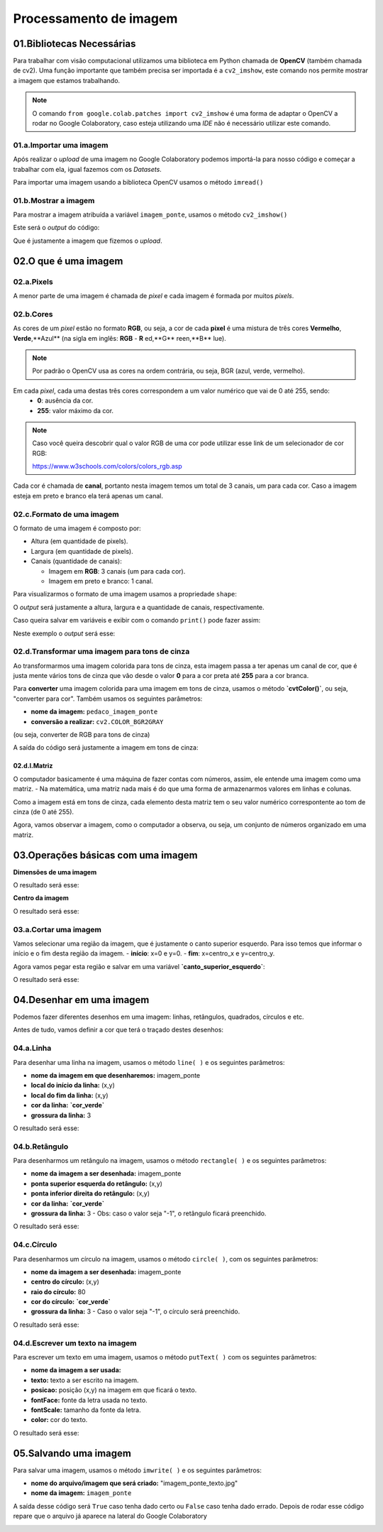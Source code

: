 Processamento de imagem 
****

01.Bibliotecas Necessárias
====

Para trabalhar com visão computacional utilizamos uma biblioteca em Python chamada de **OpenCV** (também chamada de cv2). 
Uma função importante que também precisa ser importada é a ``cv2_imshow``, este comando nos permite mostrar a imagem que estamos trabalhando. 

.. code-block:: python
   :linenos:

   #Importar OpenCV
   import cv2

   #Importar comando cv2_imshow
   from google.colab.patches import cv2_imshow
   
.. note:: 

   O comando ``from google.colab.patches import cv2_imshow`` é uma forma de adaptar o OpenCV a rodar no Google Colaboratory, caso esteja utilizando uma *IDE* não é necessário utilizar este comando.

01.a.Importar uma imagem
-----

Após realizar o *upload* de uma imagem no Google Colaboratory podemos importá-la para nosso código e começar a trabalhar com ela, igual fazemos com os *Datasets*.

Para importar uma imagem usando a biblioteca OpenCV usamos o método ``imread()``

.. code-block:: python
   :linenos:

   #Importar a imagem
   imagem_ponte = cv2.imread("/content/san_francisco.jpg")

01.b.Mostrar a imagem
-----

Para mostrar a imagem atribuída a variável ``imagem_ponte``, usamos o método ``cv2_imshow()``

.. code-block:: python
   :linenos:

   #Mostrar a imagem
   cv2_imshow(imagem_ponte)


Este será o *output* do código:

.. image:: images/visao_comp/imagem_ponte.png
   :align: center
   :width: 550

Que é justamente a imagem que fizemos o *upload*. 

02.O que é uma imagem
====

02.a.Pixels
----

A menor parte de uma imagem é chamada de *pixel* e cada imagem é formada por muitos *pixels*.

.. image:: images/visao_comp/pixel.png
   :align: center
   :width: 550

02.b.Cores
-----

As cores de um *pixel* estão no formato **RGB**, ou seja, a cor de cada **pixel** é uma mistura de três cores **Vermelho**, **Verde**,**Azul** (na sigla em inglês: **RGB** - **R** ed,**G** reen,**B** lue).

.. note::

   Por padrão o OpenCV usa as cores na ordem contrária, ou seja, BGR (azul, verde, vermelho).


Em cada *pixel*, cada uma destas três cores correspondem a um valor numérico que vai de 0 até 255, sendo:
  - **0**: ausência da cor.
  - **255**: valor máximo da cor.


.. image:: images/visao_comp/cores.png
   :align: center
   :width: 450

.. note::

   Caso você queira descobrir qual o valor RGB de uma cor pode utilizar esse link de um selecionador de cor RGB:

   https://www.w3schools.com/colors/colors_rgb.asp


Cada cor é chamada de **canal**, portanto nesta imagem temos um total de 3 canais, um para cada cor. 
Caso a imagem esteja em preto e branco ela terá apenas um canal. 

.. image:: images/visao_comp/um_canal.png
   :align: center
   :width: 550

02.c.Formato de uma imagem
----

O formato de uma imagem é composto por:

- Altura (em quantidade de pixels).

- Largura (em quantidade de pixels).

- Canais (quantidade de canais):

  - Imagem em **RGB**: 3 canais (um para cada cor).

  - Imagem em preto e branco: 1 canal.

Para visualizarmos o formato de uma imagem usamos a propriedade ``shape``:

.. code-block:: python
   :linenos:

   #Mostrar o formato da imagem
   imagem_ponte.shape

O *output* será justamente a altura, largura e a quantidade de canais, respectivamente.

.. code-block:: python
   :linenos:

   (420, 640, 3) 

Caso queira salvar em variáveis e exibir com o comando ``print()`` pode fazer assim:

.. code-block:: python
   :linenos:

   #Salvando em variáveis
   altura, largura, quantidade_de_canais = imagem_ponte.shape

   #Exibindo com o comando print()
   print("Altura: ", altura)
   print("Largura: ", largura)
   print("Quantidade de canais: ", quantidade_de_canais)

Neste exemplo o *output* será esse: 

.. image:: images/visao_comp/print.png
   :align: center
   :width: 450

02.d.Transformar uma imagem para tons de cinza
-----

Ao transformarmos uma imagem colorida para tons de cinza, esta imagem passa a ter apenas um canal de cor, que é justa mente vários tons de cinza que vão desde o valor **0** para a cor preta até **255** para a cor branca. 

Para **converter** uma imagem colorida para uma imagem em tons de cinza, usamos o método **`cvtColor()`**, ou seja, "converter para cor". Também usamos os seguintes parâmetros:

- **nome da imagem:** ``pedaco_imagem_ponte``

- **conversão a realizar:** ``cv2.COLOR_BGR2GRAY``
(ou seja, converter de RGB para tons de cinza)

.. code-block:: python
   :linenos:

   #Converter a imagem para cinza
   imagem_ponte_cinza = cv2.cvtColor(pedaco_imagem_ponte, cv2.COLOR_BGR2GRAY)

   #Mostrar a imagem em tons de cinza
   cv2_imshow(imagem_ponte_cinza)


A saída do código será justamente a imagem em tons de cinza:

.. image:: images/visao_comp/ponte_cinza.png
   :align: center
   :width: 550


02.d.I.Matriz
++++

O computador basicamente é uma máquina de fazer contas com números, assim,  ele entende uma imagem como uma matriz.
- Na matemática, uma matriz nada mais é do que uma forma de armazenarmos valores em linhas e colunas.

Como a imagem está em tons de cinza, cada elemento desta matriz tem o seu valor numérico correspontente ao tom de cinza (de 0 até 255).

Agora, vamos observar a imagem, como o computador a observa, ou seja, um conjunto de números organizado em uma matriz.

.. image:: images/visao_comp/matriz.png
   :align: center
   :width: 550

03.Operações básicas com uma imagem
====

.. image:: images/visao_comp/op_basica.png
   :align: center
   :width: 550

**Dimensões de uma imagem**

.. code-block:: python
   :linenos:

   #Imprimir altura e largura
   print("Altura: ", altura)
   print("Largura: ", largura)

O resultado será esse:

.. code-block:: python
   :linenos:

   Altura: 426
   Largura: 640

**Centro da imagem**

.. code-block:: python
   :linenos:

   #Calcular o centro de uma imagem
   (centro_X, centro_Y) = (largura//2,altura//2)

   #Imprimir os resultados

   print("Tamanho do eixo X: {}".format(largura))
   print("Centro do eixo X: {}".format(centro_X))
   print("---------------------")
   print("Tamanho do eixo Y: {}".format(altura))
   print("Centro do eixo Y: {}".format(centro_Y))

O resultado será esse:

.. code-block:: python
   :linenos:

   Tamonho do eixo X: 640
   Centro do eixo X: 320
   ----------------------
   Tamnho do eixo Y: 426
   Centro do eixo Y: 213

03.a.Cortar uma imagem
----

Vamos selecionar uma região da imagem, que é justamente o canto superior esquerdo. Para isso temos que informar o início e o fim desta região da imagem.
- **início**: x=0 e y=0.
- **fim**: x=centro_x e y=centro_y.

Agora vamos pegar esta região e salvar em uma variável **`canto_superior_esquerdo`**:

.. code-block:: python
   :linenos:

   #Selecionar o canto superior esquerdo da imagem
   canto_superior_esquerdo = imagem_ponte[0:centro_X, 0:centro_Y]

   #Mostrar o canto superior esquerdo da imagem
   cv2_imshow(canto_superior_esquerdo)


O resultado será esse:

.. image:: images/visao_comp/canto.png
   :align: center
   :width: 350

04.Desenhar em uma imagem
====

Podemos fazer diferentes desenhos em uma imagem: linhas, retângulos, quadrados, círculos e etc.

Antes de tudo, vamos definir a cor que terá o traçado destes desenhos:

.. code-block:: python
   :linenos:

   #Definir cor
   cor_verde = (0,255,0)

04.a.Linha
----

Para desenhar uma linha na imagem, usamos o método ``line( )`` e os seguintes parâmetros:

- **nome da imagem em que desenharemos:** imagem_ponte
- **local do início da linha:** (x,y)
- **local do fim da linha:** (x,y)
- **cor da linha:** **`cor_verde`**
- **grossura da linha:** 3

.. code-block:: python
   :linenos:

   #Desenhar uma linha na imagem
   imagem_ponte_com_linhha = cv2.line(imagem_ponte, (0,0), (250,250), cor_verde, 3)

   #Visualizar imagem desenhada
   cv2_imshow(imagem_ponte_com_linha)

O resultado será esse:

.. image:: images/visao_comp/linha.png
   :align: center
   :width: 550

04.b.Retângulo
----

Para desenharmos um retângulo na imagem, usamos o método ``rectangle( )`` e os seguintes parâmetros:

- **nome da imagem a ser desenhada:** imagem_ponte
- **ponta superior esquerda do retângulo:** (x,y)
- **ponta inferior direita do retângulo:** (x,y)
- **cor da linha:** **`cor_verde`**
- **grossura da linha:** 3
  - Obs: caso o valor seja "-1", o retângulo ficará preenchido.

.. code-block:: python
   :linenos:

   #Desenhar um retângulo na imagem
   imagem_ponte_com_retangulo = cv2.rectangle(imagem_ponte,(100,100), (200,200), cor_verde,3)

   #Visualizar imagem desenhada
   cv2_imshow(imagem_ponte_com_retangulo)

O resultado será esse:

.. image:: images/visao_comp/retangulo.png
   :align: center
   :width: 550

04.c.Círculo
----

Para desenharmos um círculo na imagem, usamos o método ``circle( )``, com os seguintes parâmetros:

- **nome da imagem a ser desenhada:** imagem_ponte
- **centro do círculo:** (x,y)
- **raio do círculo:** 80
- **cor do círculo:** **`cor_verde`**
- **grossura da linha:** 3
  - Caso o valor seja "-1", o círculo será preenchido.

.. code-block:: python
   :linenos:

   #Desenhar um ciruclo na imagem
   imagem_ponte_com_circulo = cv2.circle(imagem_ponte, (400,200), 80, cor_verde, 3)

   #Visualizar imagem desenhada
   cv2_imshow(imagem_ponte_com_circulo) 

O resultado será esse:

.. image:: images/visao_comp/circulo.png
   :align: center
   :width: 550

04.d.Escrever um texto na imagem
----

Para escrever um texto em uma imagem, usamos o método ``putText( )`` com os seguintes parâmetros:

- **nome da imagem a ser usada:**
- **texto:** texto a ser escrito na imagem.
- **posicao:** posição (x,y) na imagem em que ficará o texto.
- **fontFace:** fonte da letra usada no texto.
- **fontScale:** tamanho da fonte da letra.
- **color:** cor do texto.

.. code-block:: python
   :linenos:

   #Salvando os parâmetros
   texto = "San Francisco"
   posicao = (30,100)
   cor_azul = (255,0,0)

   #Escrever texto na imagem
   imagem_ponte_com_texto = cv2.putText(imagem_ponte,
                                     texto,
                                     posicao,
                                     fontFace = cv2.FONT_HERSHEY_PLAIN,
                                     fontScale=2,
                                     color=cor_azul)

   #Visualizar imagem
   cv2_imshow(imagem_ponte_com_texto)

O resultado será esse:

.. image:: images/visao_comp/texto.png
   :align: center
   :width: 550

05.Salvando uma imagem
====

Para salvar uma imagem, usamos o método ``imwrite( )`` e os seguintes parâmetros:

-  **nome do arquivo/imagem que será criado:** "imagem_ponte_texto.jpg"

- **nome da imagem:** ``imagem_ponte``

.. code-block:: python
   :linenos:

   #Gravar uma imagem nova
   cv2.imwrite("imagem_ponte_texto.jpg", imagem_ponte)

A saída desse código será ``True`` caso tenha dado certo ou ``False`` caso tenha dado errado.
Depois de rodar esse código repare que o arquivo já aparece na lateral do Google Colaboratory

.. image:: images/visao_comp/colab.png
   :align: center
   :width: 350
